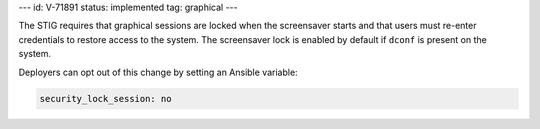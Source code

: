 ---
id: V-71891
status: implemented
tag: graphical
---

The STIG requires that graphical sessions are locked when the screensaver
starts and that users must re-enter credentials to restore access to the
system. The screensaver lock is enabled by default if ``dconf`` is present on
the system.

Deployers can opt out of this change by setting an Ansible variable:

.. code-block:: yaml

    security_lock_session: no
